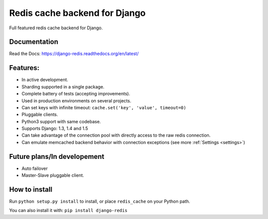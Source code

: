 ==============================
Redis cache backend for Django
==============================

Full featured redis cache backend for Django.

Documentation
-------------

Read the Docs: https://django-redis.readthedocs.org/en/latest/

Features:
---------

* In active development.
* Sharding supported in a single package.
* Complete battery of tests (accepting improvements).
* Used in production environments on several projects.
* Can set keys with infinite timeout: ``cache.set('key', 'value', timeout=0)``
* Pluggable clients.
* Python3 support with same codebase.
* Supports Django: 1.3, 1.4 and 1.5
* Can take advantage of the connection pool with directly access to the raw redis connection.
* Can emulate memcached backend behavior with connection exceptions (see more :ref:`Settings <settings>`)


Future plans/In developement
----------------------------

* Auto failover
* Master-Slave pluggable client.


How to install
--------------

Run ``python setup.py install`` to install,
or place ``redis_cache`` on your Python path.

You can also install it with: ``pip install django-redis``
